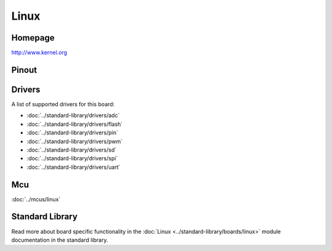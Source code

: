 Linux
=====

Homepage
--------

http://www.kernel.org

Pinout
------

.. image:: ../images/boards/linux-pinout.png
   :width: 50%
   :target: ../_images/linux-pinout.png

Drivers
-------

A list of supported drivers for this board:

- :doc:`../standard-library/drivers/adc`
- :doc:`../standard-library/drivers/flash`
- :doc:`../standard-library/drivers/pin`
- :doc:`../standard-library/drivers/pwm`
- :doc:`../standard-library/drivers/sd`
- :doc:`../standard-library/drivers/spi`
- :doc:`../standard-library/drivers/uart`

Mcu
---

:doc:`../mcus/linux`

Standard Library
----------------

Read more about board specific functionality in the :doc:`Linux
<../standard-library/boards/linux>` module documentation in the
standard library.


